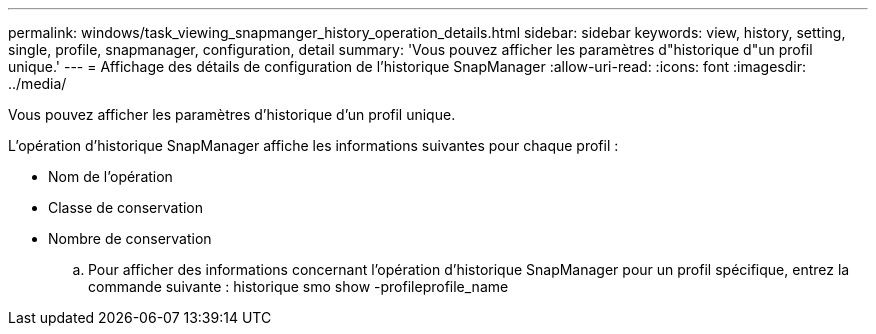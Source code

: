 ---
permalink: windows/task_viewing_snapmanger_history_operation_details.html 
sidebar: sidebar 
keywords: view, history, setting, single, profile, snapmanager, configuration, detail 
summary: 'Vous pouvez afficher les paramètres d"historique d"un profil unique.' 
---
= Affichage des détails de configuration de l'historique SnapManager
:allow-uri-read: 
:icons: font
:imagesdir: ../media/


[role="lead"]
Vous pouvez afficher les paramètres d'historique d'un profil unique.

L'opération d'historique SnapManager affiche les informations suivantes pour chaque profil :

* Nom de l'opération
* Classe de conservation
* Nombre de conservation
+
.. Pour afficher des informations concernant l'opération d'historique SnapManager pour un profil spécifique, entrez la commande suivante : historique smo show -profileprofile_name



